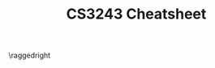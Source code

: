 #+TITLE: CS3243 Cheatsheet
#+LATEX_CLASS: article
#+LATEX_HEADER: \usepackage{parskip}  \setlength{\parindent}{0pt} \setlength{\parskip}{2pt}
#+LATEX_HEADER: \usepackage{sectsty} \setcounter{secnumdepth}{2} \allsectionsfont{\raggedright}
#+LATEX_HEADER: \usepackage{enumitem} \setlist[1]{itemsep=-2pt} \setlist[itemize]{leftmargin=*} \setlist[enumerate]{leftmargin=*}
#+LATEX_HEADER: \usepackage{titlesec} \titleformat{\section}{\normalsize\bfseries\raggedright}{\thesection.}{\hspace{5pt}}{} \titleformat*{\subsection}{\footnotesize\bfseries\raggedright} \titleformat*{\subsubsection}{\scriptsize\bfseries\raggedright} \titlespacing{\section}{0pt}{6pt}{2pt} \titlespacing{\subsection}{0pt}{4pt}{0pt} \titlespacing{\subsubsection}{0pt}{2pt}{0pt} 
#+LATEX_HEADER: \usepackage[a4paper, landscape, margin=0.3in]{geometry}
#+LATEX_HEADER: \usepackage{multicol}
#+OPTIONS: author:nil title:nil toc:nil date:nil

\centering
\header{CS3243 Cheatsheet}

\raggedright
\begin{multicols*}{4}
\scriptsize

* Introduction

** Intelligent Agents

Agents interact with their environment
- _Sensors_ take in percepts
- _Actuators_ perform actions
- _Agent function_ maps /percept histories/ to /actions/: $f: P^* \rightarrow A$

** Rationality

_Rational_ if selected actions are:
- Based on evidence (prior knowledge/percept sequence)
- Maximise performance measure

_Performance measure_: how to define/measure?
- Task specificity: easier to define 'performance' for a narrower than more general task

Can be rational to explore (perform actions that gather information)

Agent is /autonomous/ if behaviour is determined by its own experience

** Task Environment: PEAS

_PEAS_: Performance measure, Environment, Actuators, Sensors

E.g. Automated Taxi
- _Performance measure_: safe, fast, revenue
- _Environment_: roads, traffic, pedestrians
- _Actuators_: steering wheel, accelerator, brake
- _Sensors_: sonar, speedometer, gps, engine sensors

** Properties of Task Environments

- _Observability_: full or partial?
- _Deterministic vs. stochastic_: random elements
  - Still deterministic if random elements do not affect the transition function
  - Not deterministic if some elements are unobservable to player
- _Episodic vs. sequential_
  - _Episodic_: choice of current action does not depend on actions in past episodes
  - _Sequential_: need to consider previous actions (e.g. chess); current action affects future ones
  - /Order/ is important in sequential, not episodic
- _Static vs. dynamic_: is environment changing as agent deliberates?
- _Discrete vs. continuous_: finite/infinite number of distinct states/percepts/actions
- _Single vs. multi agent_

** Building an Agent

_Lookup table agent_
- For each possible percept, give optimal action
- Problem: table is huge with too many percepts
- Problem: no autonomy, hard to change on-the-fly if action is wrong. Unmaintainable and rigid

*** Types of Agents (increasing complexity)

1. _Simple reflex agent_: passive, only acts when it observes a percept
2. _Model-based reflex agent_: passive, has state/internal model of the world
3. _Goal-based agent_: not just passive and based on percept; has goals and acts to achieve them
4. _Utility-based agent_: has utility function, acts to maximise it

State is updated based on percept, current state, most recent action, model of the world

(*) Utility function is /internal/, performance measure is /external/ and used to assess agent

_Learning agent_: has critic + learner, adapts based on performance standard

_Explore vs. Exploit_: trade-off the agent must make
- Explore: get knowledge to improve future gains
- Exploit: use knowledge to max current gains

* Uninformed Search

*Problem-solving agent*: a goal-based agent

_Environment_: fully observable, deterministic, discrete

_Uninformed search_: no additional knowledge incorporated

** Search Problem Formulation

- _State_: including initial state
  - Abstract ONLY relevant information, and nothing else; everything in the state should be a variable that can change, no constants
  - Everything in the state should be a variable that can change, no constants
- _Actions_: $\textsc{Actions}(s)$ gives set of all valid actions that can be executed in state $s$
  - Define it for every possible state $s$
- _Transition model_: $\textsc{Result}(s,a)$ gives new state $s'$ upon doing action $a$ in state $s$
  - Define it for every possible state $s$ and its valid action $a$
- _Goal test_: test if a state $s$ is the goal state
  - E.g. $IsCheckmate(s)$ or $IsSolved(s)$
- _Path cost_: path cost is additive sum of step costs
  - Step cost $c(s, a, s')$ --- e.g. 1 per action taken

** Searching for Solutions

_Solution_: sequence of actions leading from initial to goal state

*** Example: 8-puzzle

- _State_: an arrangement of numbers in 3x3 grid, represented as matrix/array
- _Actions_: moving one filled square to a blank adjacent square
- _Transition model_: [depends on representation] --- function that takes in state + action => new state
- _Goal test_: whether each cell matches the goal state, one-for-one
- _Cost function_: uniform cost of 1 for each action

*** State vs Node

- _State_: represents physical configuration
- _Node_: data structure constituting part of search tree: includes state, parent node, action, path cost $g(n)$
- Two different nodes can contain same world state

** Search Strategies

Which order should we expand the nodes in?

_Evaluation criteria_
- Completeness: always find a solution if it exists
- Optimality: finds a least-cost solution
- Time complexity: number nodes generated
- Space complexity: max # nodes in memory

_Problem parameters_
- $b$: maximum # of successors for each node --- branching factor
- $d$: depth of /shallowest/ goal node
- $m$: maximum depth of search tree

** Breadth-First Search (BFS)

_Frontier_: Queue
- _Complete_: yes, as long as $b$ is finite
- _Optimal_: no, unless uniform step cost, or uniform across each level
- _Time_: $O(b^d) = O(b) + O(b^2) + \ldots + O(b^d)$
- _Space_: $O(b^d)$ (max size of frontier)

Applies goal test when pushing to frontier: reduces time and space complexity from $O(b^{d+1})$ to $O(b^d)$

** Uniform-Cost Search (UCS)

_Frontier_: Priority queue, by least path cost
- Equivalent to BFS if all step costs are equal
- _Complete_: yes, if all step costs are $\ge\epsilon$
  - If not, ever-decreasing step costs may get you stuck infinitely on a suboptimal path
  - Still yes even if $b$ or $d$ is infinite, or search space is infinite
- _Optimal_: yes, when it is complete
- _Time_: $O(b^{1 + \lfloor \frac{C^*}{\epsilon} \rfloor}})$ where $C^*$ is the optimal cost
- _Space_: $O(b^{1 + \lfloor \frac{C^*}{\epsilon} \rfloor}})$

** Depth-First Search (DFS)

_Frontier_: Stack
- _Complete_: yes, as long as depth is finite
- _Optimal_: no
- _Time_: $O(b^m)$
- _Space_: $O(bm)$ (can be $O(m)$ --- at each level, just keep track of self and parent)

** Depth-Limited Search (DLS)

_Idea_: run DFS with depth limit $\ell$
- Only works if we know the goal is within $\ell$ steps
- _Time_: $O(b^\ell)$
- _Space_: $O(b\ell)$ (can be $O(\ell)$)

** Iterative Deepening Search (IDS)

_Idea_: keep performing DLSs with increasing depth limit, until goal node is found
- Good if state space is large, depth of solution unknown
- Can be wasteful with repeated effort, but overhead not that large (e.g. $b=10, d=5$: 11%)
- _Complete_: yes, if $b$ is finite
- _Optimal_: no, unless step cost is uniform
- _Time_: $O(b^d)$
- _Space_: $O(bd)$ (can be $O(d)$)

[[./img/search-strategy-summary.png]]

1. Complete if $b$ is finite
2. Complete $b$ is finite and step cost $\ge \epsilon$
3. Optimal if step costs are identical 

** Choosing a Search Strategy

Depends on the problem
- Depth: finite/infinite?
- Solution depth: known/unkwown?
- Repeated states
- Step costs: identical/different?
- Completeness and optimality -- are they needed?
- Resource constraints (time/space)?

** Search Tracing Problems

_Tree-Search_

| Frontier              |
|-----------------------|
| S(0)                  |
| A(1) B(5) C(15)       |
| S(2) B(5) G(11) C(15) |
| \ldots                |

_Graph-Search_

| Frontier         | Explored |
|------------------+----------|
| S(0)             |          |
| A(1) B(5) C(15)  | S        |
| B(5) G(11) C(15) | S, A     |
| G(10) C(15)      | S, A, B  |

* Informed Search

_Informed search_: exploits problem-specific knowledge, uses /heuristics/ to guide search

** Best-First Search

_Idea_: use /evaluation function/ $f(n)$ for each node $n$
- Measures /cost estimate/
- Expand node with lowest estimated cost first

_Implementation_: priority queue, ordered by non-decreasing cost $f$

** Greedy Best-First Search (special case of Best-FS)

_Evaluation function_: $f(n) = h(n)$
- Idea: expand the node that appears the closest to goal
- $h(n)$: cost estimate from $n$ to goal (heuristic)
- _Complete_: yes, if $b$ is finite
- _Optimal_: no
- _Time_: $O(b^m)$, but if heuristic is good can reduce complexity substantially
- _Space_: $O(b^m)$ (max size of frontier)

** A* Search (special case of Best-FS)

_Evaluation function_: $f(n) = g(n) + h(n)$
- Idea: expand the path that appears the cheapest
- $g(n)$: cost of reaching $n$ from start node, under the current path (not necessarily the smallest among all paths!)
- $h(n)$: cost estimate from $n$ to goal (heuristic)
- $f(n)$: estimated cost of cheapest path /through/ $n$ to goal
- _Complete_: yes, if there is finite number of nodes and $f(n) \le f(G)$
- _Optimal_: yes, if you have an admissible/consistent heuristic
- _Time_: $O(b^{h^*(s_0)-h(s_0)})$ where $h^*(s_0)$ is actual cost from root to goal
- _Space_: $O(b^m)$ (max size of frontier)

** Heuristic Design

*** Admissibility

- $h(n)$ is /admissible/ if it never overestimates the cost to reach goal
- Definition: $\forall{}n, h(n) \le h^*(n)$, where $h^*(n)$ is the true cost from $n$ to goal state

_Theorem_: if $h(n)$ is admissible, then A* using $\textsc{Tree-Search}$ is optimal
- (Proof: see lecture 3 slide 22)

*** Consistency

- $h(n)$ is /consistent/ if it satisfies triangle inequality
- Definition: $h(n) \le d(n,n') + h(n')$, where $n'$ is a successor of $n$
- Lemma: $f(n)$ is non-decreasing along any path, i.e. if $h$ is consistent, then $f(n') \ge f(n)$

_Theorem_: if $h(n)$ is consistent, then A* using $\textsc{Graph-Search}$ is optimal
- Claim: when A* selects a node $n$ for expansion, the shortest path to $n$ has been found
- (Proof: see lecture 3 slide 26)

*** Admissibility & Consistency

All consistent heuristics are admissible, but not the other way round.

_Example: 8-puzzle_
- Heuristic 1: number of misplaced tiles
- Heuristic 2: total Manhattan distance

*** Dominance

$h_2$ /dominates/ $h_1$ if $h_2(n) \ge h_1(n)$ for all $n$, where both heuristics are admissible
- Dominating heuristics are better: incur lower search costs under A*

** Local Search

Path to the goal is irrelevant; we only want to reach the goal state

_Local search algorithms_: maintain single "current best" state, and try to improve it

Advantages
- Very little/constant memory
- Find reasonable solutions in large state space

*** Hill-Climbing Algorithm

- current \leftarrow initial state
- while True:
  - neighbour \leftarrow best successor of current
  - if neighbour's value \le current's value: return current
  - current \leftarrow neighbour

_Problem_: depending on initial state, can get stuck in local maxima (or minima)

_Solution_: try random restarts or sideway moves

* Adversarial Search

** Adversarial Search Problems

_Game_: agent vs. agent(s)
- There are other utility-maximising agents
- Solution: a strategy that specifies a move for every possible opponent response

_Zero-sum game_: agent utilities sum to zero; completely adversarial

_Two-player zero-sum game_
- /MAX/ player: wants to maximise value
- /MIN/ player: wants to minimise value

*** Problem Formulation

- _States_ $s$, initial state $s_0$
- _Player_ $\textsc{Player}(s)$: defines which player has the move in state $s$
- _Actions_ $\textsc{Actions}(s)$: returns set of legal moves in state $s$
- _Transition model_ $\textsc{Result}(s,a)$: returns state that results from move $a$ in state $s$
- _Terminal test_ $\textsc{Terminal}(s)$: check whether game has ended
- _Utility function_ $\textsc{Utility}(s,p)$: final numeric value for game with terminal state $s$ for player $p$

Assume 2-player, deterministic, turn-taking  

** Strategies

_Strategy_ $s$ for player $i$: for every node of the tree that the player can possibly make a move in, specify what player will do
- _Winning_: $s_1^*$ for player $1$ is /winning/ --- if for any strategy $s_2$ by player $2$, game ends with player $1$ as the winner
- _Non-losing_: $t_1^*$ for player $1$ is /non-losing/ --- if for any strategy $s_2$ by player $2$, game ends with EITHER player $1$ as the winner or tie

** Optimal Decisions (Minimax)

$\textsc{Minimax}(s)$
- $\textsc{Utility}(s)$ if $\textsc{TerminalTest}(s)$
- $\max_{a\in{}\textsc{Actions(s)}} \textsc{Minimax(Result}(s,a))$ if $\textsc{Player}(s) = MAX$
- $\min_{a\in{}\textsc{Actions(s)}} \textsc{Minimax(Result}(s,a))$ if $\textsc{Player}(s) = MIN$

_Properties_
- _Complete_: yes, if game tree is finite
- _Optimal_: yes
- _Time_: $O(b^m)$ (similar to DFS)
- _Space_: $O(bm)$ (similar to DFS)

** \alpha-\beta Pruning

- \alpha: largest value so far for MAX
- \beta: smallest value so far for MIN

[[./img/alpha-beta-pruning-eg.png]]

Example above: in the bottom branch, \beta=-7, but \alpha=-2 > \beta. So no need to explore the remaining

_\alpha-\beta pruning_
- MAX node $n$: $\alpha(n)$ = highest observed value found on path from $n$. Initially $\alpha(n) = -\infty$
- MIN node $n$: $\beta(n)$ = lowest observed value found on path from $n$. Initially $\alpha(n) = -\infty$
- (\star) Given MIN node $n$, stop searching below $n$ if there is some MAX ancestor $i$ of $n$ with $\alpha(i) \ge \beta(n)$
- (\star) Given MAX node $n$, stop searching below $n$ if there is some MIN ancestor $i$ of $n$ with $\beta(i) \le \alpha(n)$

*** Analysis of \alpha-\beta pruning
- "Perfect" ordering: time complexity = $O(b^{\frac{m}{2}})$ --- can search twice as deep!
- Random ordering: time complexity = $O(b^{\frac{3}{4}m})$ for $b<1000$

*** Summary
- Initially, $\alpha(n) = -\infty$, $\beta(n) = +\infty$
- $\alpha(n)$ is MAX along search path containing $n$
- $\beta(n)$ is MIN along search path containing $n$
- If a MIN node has value $v\le{}\alpha(n)$, no need to explore further
- If a MAX node has value $v\ge{}\beta(n)$, no need to explore further

** Imperfect, Real-Time Solutions

_Time limit_
- How to deal with super large search trees? \Rightarrow Limit maximum depth of tree
- _Evaluation function_: estimated expected utility of state (similar to heuristic)
- _Cutoff test_: e.g. depth limit

_Cutting-Off Search_: similar to Depth-Limited Search (DLS)
- Previously: $\textsc{Minimax}(s) = \textsc{Utility}(s)$ if $\textsc{Terminal-Test}(s)$
- Now: $\textsc{H-Minimax}(s) = \textsc{Eval}(s)$ if $\textsc{Cutoff-Test}(s)$
- i.e. run minimax until depth $d$, then use evaluation function to choose nodes
- Can also consider iterative deepening approach

_Stochastic Games_
- How to deal with games with /randomisation/?
- Game tree now has added /chance layers/ --- even more complex
- Calculating the expected value of a state --- much harder than deterministic games

\newpage

* CSPs

** CSP Formulation

- Variables $\vec{X} = X_1, \ldots, X_n$, each with its own domain $D_i$
- Constraints $\vec{C}$ written in some formal constraint language (logic/algebra)

Objective: find a legal assignment $(y_1, \ldots, y_n)$ for all $y_i \in D_i$
- /Complete/: all variables assigned values
- /Consistent/: all constraints satisfied

Constraint graph: nodes are variables $X$, edges are constraints
- Unary constraint: draw a self-edge, if not don't need to
- Binary constraint: draw an edge between 2 nodes
- Global constraints: draw a new square, draw edge between square and all nodes

** CSP Search Formulation

- _State_: intially the empty assignment $[]$
- _Transition function_: assign a valid value to an unassigned variable, fail if no valid assignments
- _Goal test_: all variables assigned
- Every solution appears at exactly depth $n$, search path is irrelevant
- _Search tree_: has maximum size $n! \times d^n$ (why?)

** Backtracking Search Algorithm

$\textsc{Backtrack}(assignment, csp)$ returns a solution, or failure
- if assignment is complete, return it
- var \leftarrow $\textsc{Select-Unassigned-Variable}(csp)$
- for each value in $\textsc{Order-Domain-Values}(var, assignment, csp)$:
  - if value is consistent with assignment:
    - add $\{var = value\}$ to assignment
    - inferences \leftarrow $\textsc{Inference}(csp, var, value)$
    - if inferences == failure: continue
    - add inferences to assignment
    - result \leftarrow $\textsc{Backtrack}(assignment, csp)$
    - if result \ne failure: return result
  - remove $\{var = value\}$ and inferences from assignment
- return failure

** Backtracking Heuristics

*** Variable-Order Heuristics: $\textsc{Select-Unassigned-Variable}$

1. _Most constraining variable a.k.a. degree heuristic_: choose variable that imposes the most constraints on the remaining unassigned variables
   - This is best: it reduces the branching factor => likely get to terminal state faster
2. _Most constrained variable a.k.a. Minimum-Remaining-Values (MRV)_: choose variable with the fewest remaining legal values. Good as tiebreaker

*** Value-Order Heuristic: $\textsc{Order-Domain-Values}$

1. _Least constraining value_: choose the value that rules out the fewest values for the neighbouring unassigned variables
   - Because we're "actually trying to solve the problem" in this stage, unlike the variable stage

** Inference

*** Forward Checking

Terminate search when any variable has no legal values left

*** AC-3

_Arc consistency_: $X$ is arc-consistent wrt $X_j$ i.e. arc $(X_i, X_j)$ is consistent,
iff for every $x\in{}D_i$ there exists some $y\in{}D_j$ that satisfies binary constraint on arc $(X_i, X_j)$
- (\star) Arcs are /directed/
- To maintain AC: remove a value if it makes a constraint impossible to satisfy

*AC-3 Algorithm*
- $queue$ \leftarrow all the arcs in $csp$
- while $queue$:
  - $(X_i, X_j) \leftarrow \textsc{Remove-First}(queue)$
  - if $\textsc{Revise}(csp, X_i, X_j)$:
    - if size of $D_i = 0$ then return $false$
    - for each $X_k$ in $\textsc{Neighbours}(X_i) - \{X_j\}$:
      - add $(X_k, X_i)$ to $queue$

$\textsc{Revise}(csp, X_i ,X_j)$ deletes values in $D_i$ that cannot satisfy arc $(X_i, X_j)$

_Time complexity_: $O(n^2 d^3)$
- CSP has at most $n^2$ directed arcs
- Each arc $(X_i, X_j)$ can be inserted at most $d$ times into the queue, since $X_i$ has at most $d$ values
- $\textsc{Revise}$: checking consistency of arc takes $O(d^2)$ time
- $\textsc{AC-3}$: $O(n^2 \times d \times d^2) = O(n^2 d^3)$

_When to use AC-3?_
- Preprocessing: do it as first step only
- Backtracking: perform it if domain of $X'$ is updated: check each arc $(X_i, X')$

* Logical Agents

Logical agent: Inference Engine + Knowledge Base

** Logic

_Logic_: formal language of syntax + semantics
- _Syntax_: defines valid sentences in a language
- _Semantics_: defines the truth of each sentence, wrt to some possible world of value assignments

_Modelling_: $m$ models sentence $\alpha$ if $\alpha$ is true under $m$
- Model represents a "possible world", i.e. assigns truth value to all variables
- $M(\alpha)$ is the set of all models satisfying $\alpha$

_Entailment_: $\alpha \Vdash \beta$ means one sentence follows logically from the other
- $\alpha \vDash \beta$ is equivalent to $M(\alpha) \subseteq M(\beta)$
- To infer $\alpha$ from KB, show that $M(KB) \subseteq M(\alpha)$

_Validity and satisfiability_
- _Valid_: $\alpha$ is valid if it is true in /all/ models
- _Satisfiable_: $\alpha$ is satisfiable if it is true in /some/ model
- _Unsatisfiable_: $\alpha$ is unsatisfiable if it is true in /no/ models
- $KB \Vdash \alpha$ iff $(KB \wedge \neg{}\alpha)$ is unsatisfiable

** Inference

- _Sound_: $A$ is sound if $KB \vdash_{A} \alpha$ implies $KB \Vdash \alpha$, i.e. whatever is derived is correctly entailed
- _Complete_: $A$ is complete if $KB \Vdash \alpha$ implies $KB \vdash_{A} \alpha$, i.e. whatever is entailed is derived

Objective of inference: Given $KB$ and $\alpha$, we want to know if $KB \Vdash \alpha$

*** Truth Table Enumeration

1. Build truth table of all possible values
2. Evaluate all the models where $KB$ is true
3. $KB \Vdash \alpha$ if all the rows satisfying $KB$ are true for $\alpha$

Properties
- _Sound_: directly implements entailment, and calculates all possible inferences from KB by brute force
- _Complete_: only finitely many combinations of truth assignments, and goes through all
- _Time_: $O(2^n)$
- _Space_: $O(n)$ --- as enumeration is depth-first

*** Resolution Algorithm

1. Add $\neg{}\alpha$ into KB
2. Convert KB to CNF, i.e. 'and's of 'or's, e.g. $(x_1 \vee \neg{}x_2) \wedge (x_2 \vee x_3 \vee \neg{}x_4)$
3. Pick 2 rules and reduce; repeat
4. If eventual KB is $\emptyset$ i.e. contradiction, then $KB \Vdash \alpha$

Properties: sound and complete (why?)

*** Forward Chaining

_Horn clauses_: form $B_1 \wedge B_2 \wedge \ldots \wedge B_{k} \Rightarrow A$
- Clause with at most 1 positive literal, $\neg{}B_1 \vee \neg{}B_2 \vee \ldots \vee \neg{}B_k \vee A$

Algorithm: take the AND-OR graph, and keep popping literals from $agenda$ with in-degree 0; these will be true

_Properties_: sound and complete
- Complete: because FC derives every atomic literal entailed by horn KB

*** Backward Chaining

Algorithm: work backwards from query $Q$
- If $Q$ is not known already, then prove by BC the premise of some rule concluding in $Q$
- Avoid loops: check if the new subgoal is already on the goal stack
- Backtracking DFS

_Properties_: sound and complete

* Bayesian Networks

_Bayesian network_: represents joint distributions via a graph
- Nodes: random variables
- Edges: direction of influence i.e. conditionality
- Joint distribution: $P(X_1, \ldots, X_n) = \prod_{i=1}^{n} P(X_i|Parents(X_i))$
- Conplexity: if each variable has $\le{}k$ parents, then network representation requires $O(n2^k)$ values, compared to $O(2^n)$ for full joint distribution

_Types of triples_
- _Common effect_: A and B separately \rightarrow C
  - $P(A,B,C) = P(C|A,B) \cdot P(A) \cdot P(B)$
- _Common cause_: A \rightarrow B and C separately
  - $P(A,B,C) = P(C|A) \cdot P(B|A) \cdot P(A)$
- _Causal chain_: A \rightarrow B \rightarrow C
  - $P(A,B,C) = P(C|B) \cdot P(B|A) \cdot P(A)$

_Markov blanket_: a node is conditionally independent of all else, given the values of its /parents/, /children/, and /children's parents/

** Bayesian Network Inference

Bayesian network lets you find the full joint distribution.
Infer any query by summing over all cases of the other variables.

** d-Separation

Are $X$ and $Y$ independent given known variables $\epsilon = \{E_1, \ldots, E_k\}$?
- _Active path_: path is active \leftrightarrow every triple on the path is active
- _Active triple_: see the chart

[[./img/active-triples.png]]

\end{multicols*}
